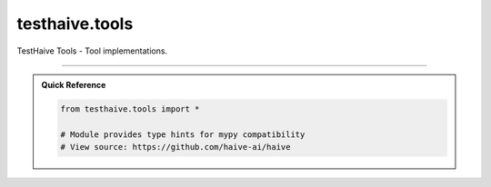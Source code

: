 testhaive.tools
===============

.. py:module:: testhaive.tools

TestHaive Tools - Tool implementations.


.. autolink-examples:: testhaive.tools
   :collapse:


.. autoapi-nested-parse::

   TestHaive Tools - Tool implementations.


   .. autolink-examples:: testhaive.tools
      :collapse:


      

----

.. admonition:: Quick Reference
   :class: tip

   .. code-block:: python

      from testhaive.tools import *

      # Module provides type hints for mypy compatibility
      # View source: https://github.com/haive-ai/haive

